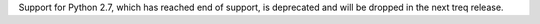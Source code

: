 Support for Python 2.7, which has reached end of support, is deprecated and will be dropped in the next treq release.
